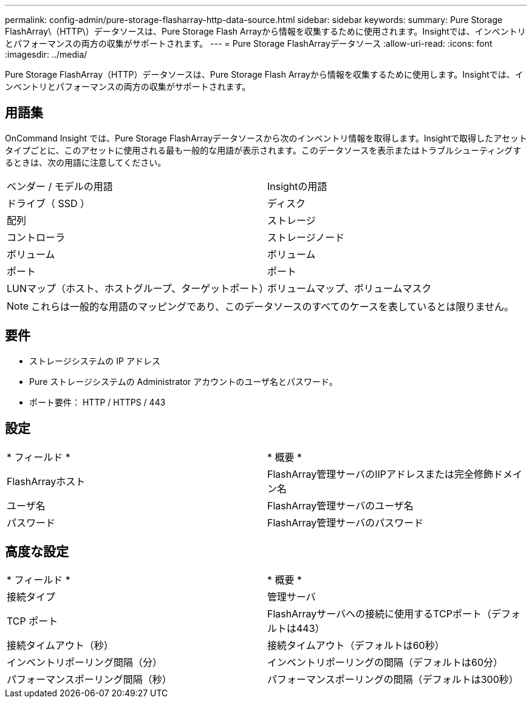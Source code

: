 ---
permalink: config-admin/pure-storage-flasharray-http-data-source.html 
sidebar: sidebar 
keywords:  
summary: Pure Storage FlashArray\（HTTP\）データソースは、Pure Storage Flash Arrayから情報を収集するために使用されます。Insightでは、インベントリとパフォーマンスの両方の収集がサポートされます。 
---
= Pure Storage FlashArrayデータソース
:allow-uri-read: 
:icons: font
:imagesdir: ../media/


[role="lead"]
Pure Storage FlashArray（HTTP）データソースは、Pure Storage Flash Arrayから情報を収集するために使用します。Insightでは、インベントリとパフォーマンスの両方の収集がサポートされます。



== 用語集

OnCommand Insight では、Pure Storage FlashArrayデータソースから次のインベントリ情報を取得します。Insightで取得したアセットタイプごとに、このアセットに使用される最も一般的な用語が表示されます。このデータソースを表示またはトラブルシューティングするときは、次の用語に注意してください。

|===


| ベンダー / モデルの用語 | Insightの用語 


 a| 
ドライブ（ SSD ）
 a| 
ディスク



 a| 
配列
 a| 
ストレージ



 a| 
コントローラ
 a| 
ストレージノード



 a| 
ボリューム
 a| 
ボリューム



 a| 
ポート
 a| 
ポート



 a| 
LUNマップ（ホスト、ホストグループ、ターゲットポート）
 a| 
ボリュームマップ、ボリュームマスク

|===
[NOTE]
====
これらは一般的な用語のマッピングであり、このデータソースのすべてのケースを表しているとは限りません。

====


== 要件

* ストレージシステムの IP アドレス
* Pure ストレージシステムの Administrator アカウントのユーザ名とパスワード。
* ポート要件： HTTP / HTTPS / 443




== 設定

|===


| * フィールド * | * 概要 * 


 a| 
FlashArrayホスト
 a| 
FlashArray管理サーバのIIPアドレスまたは完全修飾ドメイン名



 a| 
ユーザ名
 a| 
FlashArray管理サーバのユーザ名



 a| 
パスワード
 a| 
FlashArray管理サーバのパスワード

|===


== 高度な設定

|===


| * フィールド * | * 概要 * 


 a| 
接続タイプ
 a| 
管理サーバ



 a| 
TCP ポート
 a| 
FlashArrayサーバへの接続に使用するTCPポート（デフォルトは443）



 a| 
接続タイムアウト（秒）
 a| 
接続タイムアウト（デフォルトは60秒）



 a| 
インベントリポーリング間隔（分）
 a| 
インベントリポーリングの間隔（デフォルトは60分）



 a| 
パフォーマンスポーリング間隔（秒）
 a| 
パフォーマンスポーリングの間隔（デフォルトは300秒）

|===